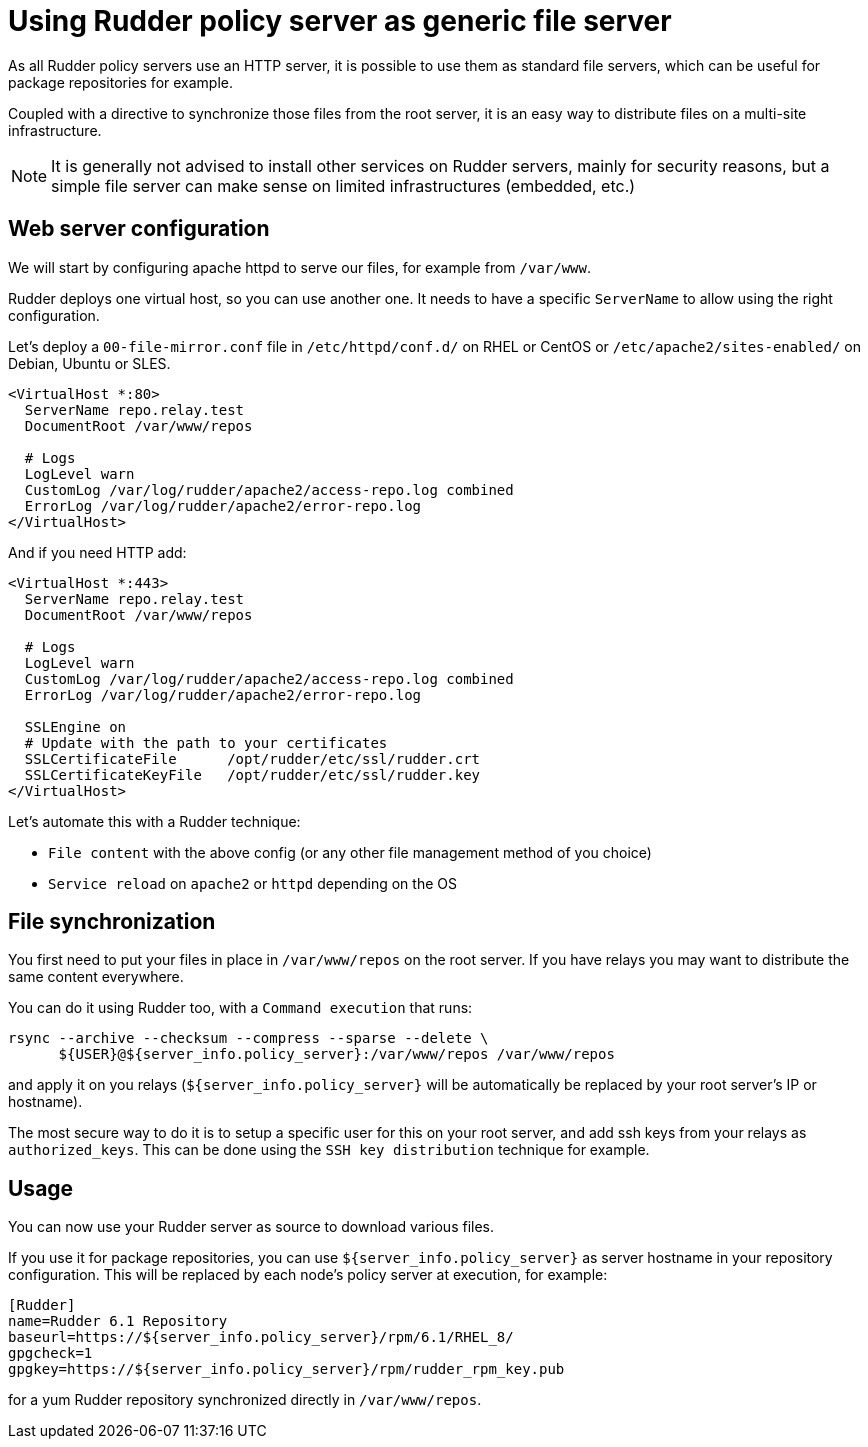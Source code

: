 = Using Rudder policy server as generic file server

As all Rudder policy servers use an HTTP server, it is possible to use them as
standard file servers, which can be useful for package repositories for example.

Coupled with a directive to synchronize those files from the root server, it is an easy way to distribute files on a multi-site infrastructure.

NOTE: It is generally not advised to install other services on Rudder servers, mainly
for security reasons, but a simple file server can make sense on limited infrastructures
(embedded, etc.)

== Web server configuration

We will start by configuring apache httpd to serve our files, for example from `/var/www`.

Rudder deploys one virtual host, so you can use another one. It needs to have a specific
`ServerName` to allow using the right configuration.

Let's deploy a `00-file-mirror.conf` file in `/etc/httpd/conf.d/` on RHEL or CentOS
or `/etc/apache2/sites-enabled/` on Debian, Ubuntu or SLES.

----
<VirtualHost *:80>
  ServerName repo.relay.test
  DocumentRoot /var/www/repos

  # Logs
  LogLevel warn
  CustomLog /var/log/rudder/apache2/access-repo.log combined
  ErrorLog /var/log/rudder/apache2/error-repo.log
</VirtualHost>
----

And if you need HTTP add:

----
<VirtualHost *:443>
  ServerName repo.relay.test
  DocumentRoot /var/www/repos

  # Logs
  LogLevel warn
  CustomLog /var/log/rudder/apache2/access-repo.log combined
  ErrorLog /var/log/rudder/apache2/error-repo.log

  SSLEngine on
  # Update with the path to your certificates
  SSLCertificateFile      /opt/rudder/etc/ssl/rudder.crt
  SSLCertificateKeyFile   /opt/rudder/etc/ssl/rudder.key
</VirtualHost>
----

Let's automate this with a Rudder technique:

* `File content` with the above config (or any other file management method of you choice)
* `Service reload` on `apache2` or `httpd` depending on the OS

== File synchronization

You first need to put your files in place in `/var/www/repos` on the root server.
If you have relays you may want to distribute the same content everywhere.

You can do it using Rudder too, with a `Command execution` that runs:

----
rsync --archive --checksum --compress --sparse --delete \
      ${USER}@${server_info.policy_server}:/var/www/repos /var/www/repos
----

and apply it on you relays (`${server_info.policy_server}` will be automatically be replaced by your root server's IP or hostname).

The most secure way to do it is to setup a specific user for this on your root server,
and add ssh keys from your relays as `authorized_keys`. This can be done using
the `SSH key distribution` technique for example.

== Usage

You can now use your Rudder server as source to download various files.

If you use it for package repositories, you can use `${server_info.policy_server}`
as server hostname in your repository configuration. This will be replaced by each node's policy server at execution, for example:

----
[Rudder]
name=Rudder 6.1 Repository
baseurl=https://${server_info.policy_server}/rpm/6.1/RHEL_8/
gpgcheck=1
gpgkey=https://${server_info.policy_server}/rpm/rudder_rpm_key.pub
----

for a yum Rudder repository synchronized directly in `/var/www/repos`.
